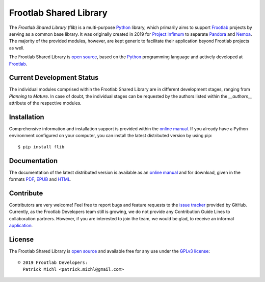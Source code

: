 Frootlab Shared Library
=======================

.. image:: https://travis-ci.org/frootlab/flib.svg?branch=master
   :target: https://travis-ci.org/frootlab/flib
   :alt: Building Status

.. image:: https://readthedocs.org/projects/flib/badge/?version=latest
   :target: https://flib.readthedocs.io/en/latest/?badge=latest
   :alt: Documentation Status

.. image:: https://badge.fury.io/py/flib.svg
   :target: https://badge.fury.io/py/flib
   :alt: PIP Version

The *Frootlab Shared Library* (flib) is a multi-purpose `Python`_ library, which
primarily aims to support `Frootlab`_ projects by serving as a common base
library. It was originally created in 2019 for `Project Infimum`_ to separate
`Pandora`_ and `Nemoa`_. The majority of the provided modules, however, are kept
generic to facilitate their application beyond Frootlab projects as well.

The Frootlab Shared Library is `open source`_, based on the `Python`_
programming language and actively developed at `Frootlab`_.

Current Development Status
--------------------------

The individual modules comprised within the Frootlab Shared Library are in
different development stages, ranging from *Planning* to *Mature*. In case of
doubt, the individual stages can be requested by the authors listed within the
`__authors__` attribute of the respective modules.

Installation
------------

Comprehensive information and installation support is provided within the
`online manual`_. If you already have a Python environment configured on your
computer, you can install the latest distributed version by using pip::

    $ pip install flib

Documentation
-------------

The documentation of the latest distributed version is available as an `online
manual`_ and for download, given in the formats `PDF`_, `EPUB`_ and `HTML`_.

Contribute
----------

Contributors are very welcome! Feel free to report bugs and feature requests to
the `issue tracker`_ provided by GitHub. Currently, as the Frootlab Developers
team still is growing, we do not provide any Contribution Guide Lines to
collaboration partners. However, if you are interested to join the team, we
would be glad, to receive an informal `application`_.

License
-------

The Frootlab Shared Library is `open source`_ and available free for any use
under the `GPLv3 license`_::

   © 2019 Frootlab Developers:
     Patrick Michl <patrick.michl@gmail.com>

.. _Python: https://www.python.org/
.. _Frootlab: https://github.com/frootlab
.. _Nemoa: https://github.com/frootlab/nemoa
.. _Pandora: https://github.com/frootlab/pandora
.. _Project Infimum: https://github.com/orgs/frootlab/projects
.. _online manual: https://flib.readthedocs.io/en/latest/
.. _PDF: https://readthedocs.org/projects/flib/downloads/pdf/latest/
.. _EPUB: https://readthedocs.org/projects/flib/downloads/epub/latest/
.. _HTML: https://readthedocs.org/projects/flib/downloads/htmlzip/latest/
.. _issue tracker: https://github.com/frootlab/flib/issues
.. _application: frootlab@gmail.com
.. _open source: https://github.com/frootlab/pandora
.. _GPLv3 license: https://www.gnu.org/licenses/gpl.html
